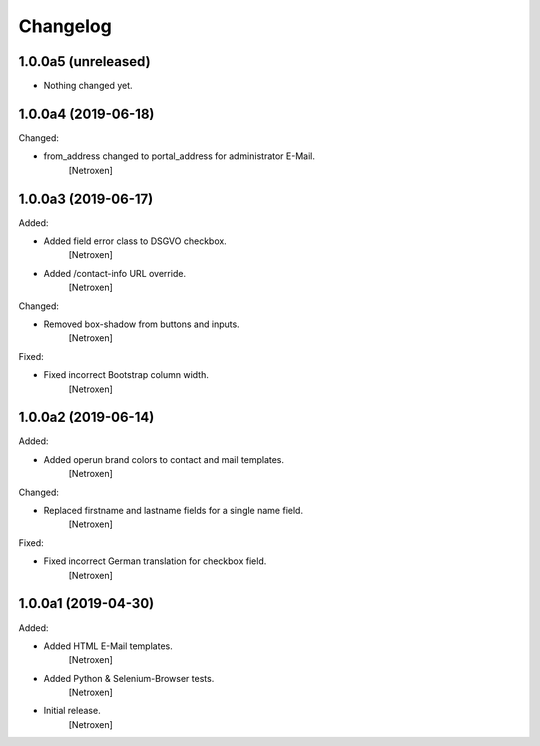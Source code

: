 Changelog
=========


1.0.0a5 (unreleased)
--------------------

- Nothing changed yet.


1.0.0a4 (2019-06-18)
--------------------

Changed:

- from_address changed to portal_address for administrator E-Mail.
	[Netroxen]


1.0.0a3 (2019-06-17)
--------------------

Added:

- Added field error class to DSGVO checkbox.
	[Netroxen]

- Added /contact-info URL override.
	[Netroxen]

Changed:

- Removed box-shadow from buttons and inputs.
	[Netroxen]

Fixed:

- Fixed incorrect Bootstrap column width.
	[Netroxen]


1.0.0a2 (2019-06-14)
--------------------

Added:

- Added operun brand colors to contact and mail templates.
	[Netroxen]

Changed:

- Replaced firstname and lastname fields for a single name field.
	[Netroxen]

Fixed:

- Fixed incorrect German translation for checkbox field.
	[Netroxen]


1.0.0a1 (2019-04-30)
--------------------

Added:

- Added HTML E-Mail templates.
	[Netroxen]

- Added Python & Selenium-Browser tests.
	[Netroxen]

- Initial release.
	[Netroxen]
